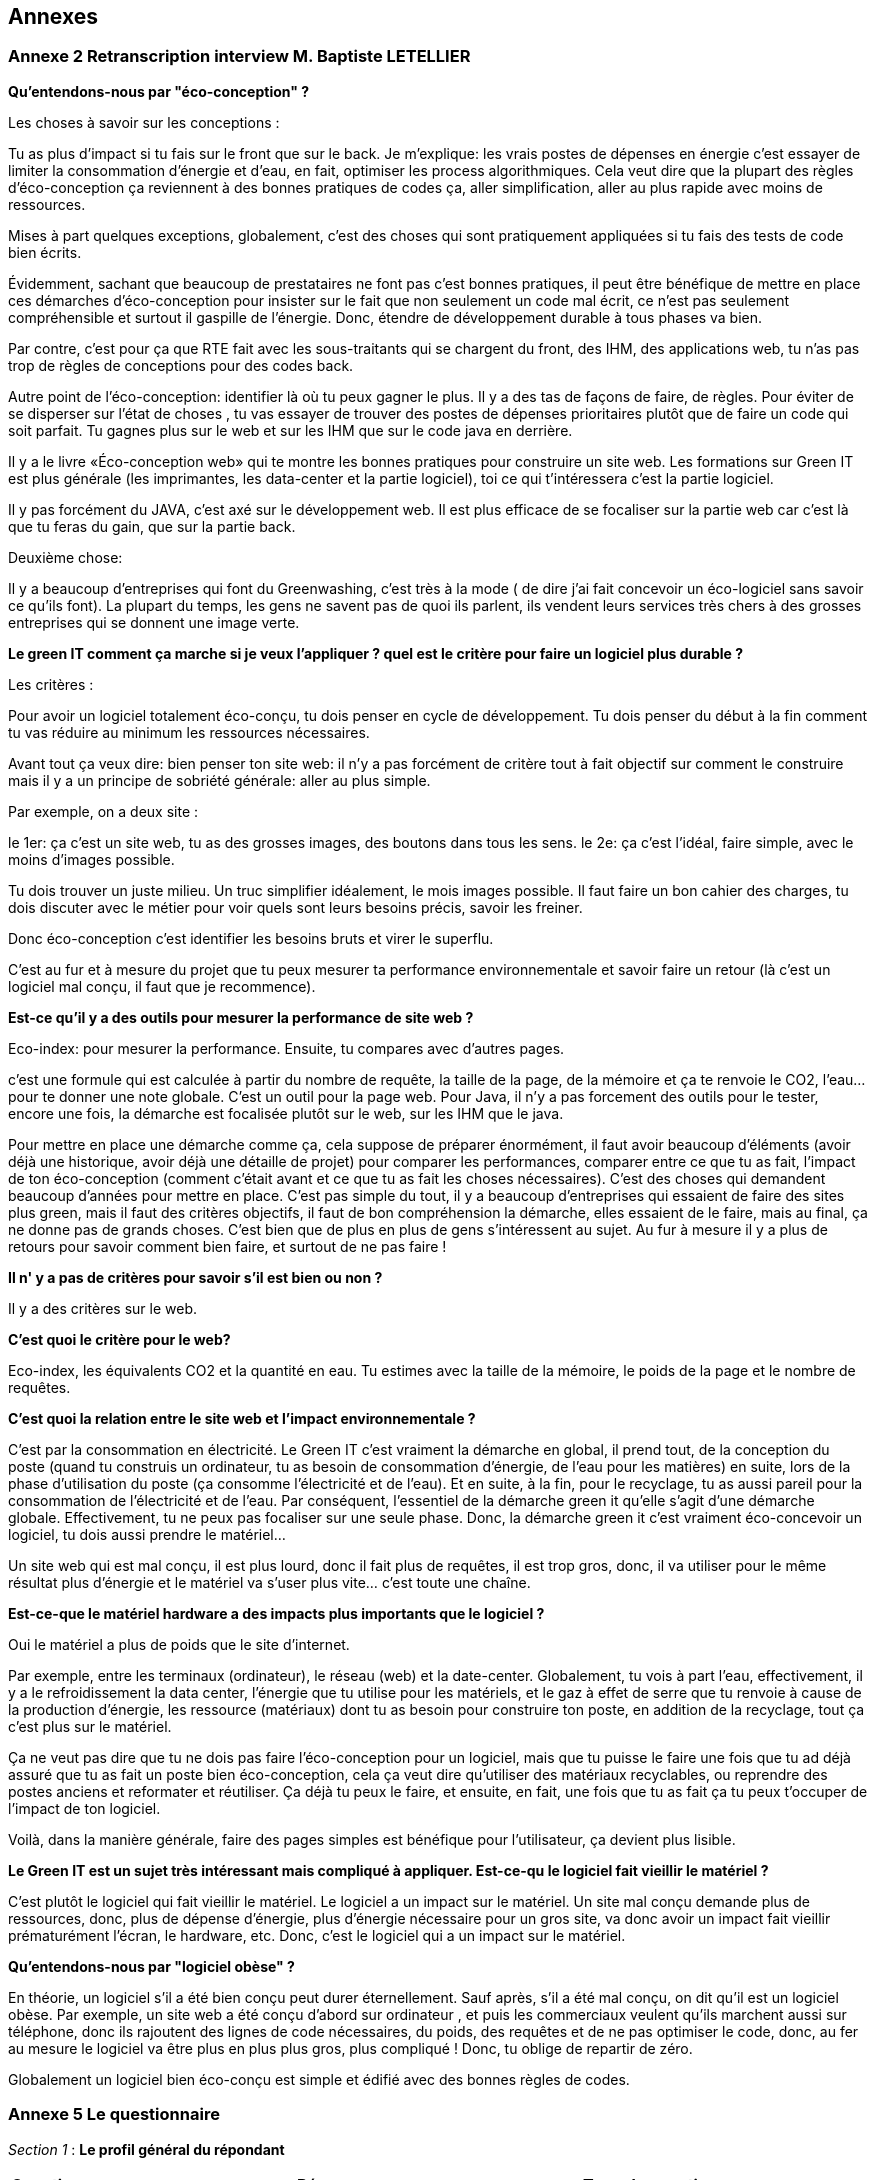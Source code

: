<<<

== Annexes 
<<<
=== Annexe 2 *Retranscription interview M. Baptiste LETELLIER*

*Qu'entendons-nous par "éco-conception" ?*

Les choses à savoir sur les conceptions :
 
Tu as plus d'impact si tu fais sur le front que sur le back.
Je m'explique: les vrais postes de dépenses en énergie c’est essayer de limiter la consommation d'énergie et d’eau, en fait, optimiser les process algorithmiques.
Cela veut dire que la plupart des règles d'éco-conception ça reviennent à des bonnes pratiques de codes ça, aller simplification, aller au plus rapide avec moins
de ressources.

Mises à part quelques exceptions, globalement, c'est des choses qui sont pratiquement appliquées si tu fais des tests de code bien écrits.

Évidemment, sachant que beaucoup de prestataires ne font pas c'est bonnes pratiques, il peut être bénéfique de mettre en place ces démarches d'éco-conception
pour insister sur le fait que non seulement un code mal écrit, ce n’est pas seulement compréhensible et surtout il gaspille de l'énergie. Donc, étendre de
développement durable à tous phases va bien.

Par contre, c’est pour ça que RTE fait avec les sous-traitants qui se chargent du front, des IHM, des applications web, tu n'as pas trop de règles de conceptions pour des codes back.
 
Autre point de l'éco-conception: identifier là où tu peux gagner le plus. Il y a des tas de façons de faire, de règles.
Pour éviter de se disperser sur l'état de choses , tu vas essayer de trouver des postes de dépenses prioritaires plutôt que de faire un code qui soit parfait.
Tu gagnes plus sur le web et sur les IHM que sur le code java en derrière.

Il y a le livre «Éco-conception web» qui te montre les bonnes pratiques pour construire un site web. Les formations sur Green IT est plus générale (les imprimantes, les data-center et la partie logiciel), toi ce qui t'intéressera c’est la partie logiciel.

Il y pas forcément du JAVA, c’est axé sur le développement web. Il est plus efficace de se focaliser sur la partie web car c’est là que tu feras du gain, que sur la partie back.

Deuxième chose:
 
Il y a beaucoup d'entreprises qui font du Greenwashing, c’est très à la mode ( de dire j'ai fait concevoir un éco-logiciel sans savoir ce qu'ils font).
La plupart du temps, les gens ne savent pas de quoi ils parlent, ils vendent leurs services très chers à des grosses entreprises qui se donnent une image verte.

*Le green IT comment ça marche si je veux l'appliquer ? quel est le critère pour faire un logiciel  plus durable ?* 

Les critères :

Pour avoir un logiciel totalement éco-conçu, tu dois penser en cycle de développement.
Tu dois penser du début à la fin comment tu vas réduire au minimum les ressources nécessaires.

Avant tout ça veux dire: bien penser ton site web: il n'y a pas forcément de critère tout à fait objectif sur comment le construire mais il y a un principe de sobriété générale: aller au plus simple.

Par exemple, on a deux site :

le 1er: ça c'est un site web, tu as des grosses images, des boutons dans tous les sens.
le 2e: ça c'est l'idéal, faire simple, avec le moins d'images possible. 

Tu dois trouver un juste milieu. Un truc simplifier idéalement, le mois images possible.
Il faut faire un bon cahier des charges, tu dois discuter avec le métier pour voir quels sont leurs besoins précis, savoir les freiner.

Donc éco-conception c'est identifier les besoins bruts et virer le superflu.

C'est au fur et à mesure du projet que tu peux mesurer ta performance environnementale et savoir faire un retour (là c'est un logiciel mal conçu, il faut que je recommence).

*Est-ce qu’il y a des outils pour mesurer la performance de site web ?*

Eco-index: pour mesurer la performance. Ensuite, tu compares avec d'autres pages.

c'est une formule qui est calculée à partir du nombre de requête, la taille de la page, de la mémoire et ça te renvoie le CO2, l'eau... pour te donner une note globale. C’est un outil pour la page web. Pour Java, il n'y a pas forcement des outils  pour le tester, encore une fois, la démarche est focalisée plutôt sur le web,  sur les IHM que le java. 

Pour mettre en place une démarche comme ça, cela suppose de préparer énormément, il faut avoir beaucoup d'éléments (avoir déjà une historique, avoir déjà une détaille de projet)  pour comparer les performances, comparer entre ce que tu as fait, l'impact  de ton éco-conception (comment c'était avant et ce que tu as fait les choses nécessaires).
C'est des choses qui demandent beaucoup d'années pour mettre en place.
C'est pas simple du tout, il y a beaucoup d’entreprises qui essaient de faire des sites plus green, mais il faut des critères objectifs, il faut de bon compréhension la démarche, elles essaient de le faire, mais au final, ça ne donne pas de grands choses. C'est bien que de plus en plus de gens s'intéressent au sujet. Au fur à mesure il y a plus de retours pour savoir comment bien faire, et surtout de ne pas faire !

*Il n' y a pas de critères pour savoir s'il est bien ou non ?*

Il y a des critères sur le web. 

*C'est quoi le critère pour le web?*

Eco-index, les équivalents CO2 et la quantité en eau. 
Tu estimes avec la taille de la mémoire, le poids de la page et le nombre de requêtes.

*C'est quoi la relation entre le site web et l’impact environnementale ?*

C'est par la consommation en électricité.
Le Green IT c’est vraiment la démarche en global, il prend tout, de la conception du poste (quand tu construis un ordinateur, tu as besoin de consommation d’énergie, de l’eau pour les matières) en suite, lors de la phase d’utilisation du poste (ça consomme l’électricité et de l’eau). Et en suite, à la fin, pour le recyclage, tu as aussi pareil pour la consommation de l’électricité et de l’eau. Par conséquent, l'essentiel de la démarche green it qu'elle s'agit d'une  démarche globale. Effectivement,  tu ne peux pas focaliser sur une seule phase. Donc, la démarche green it c'est vraiment éco-concevoir un logiciel, tu dois aussi prendre le matériel…

Un site web qui est mal conçu, il est plus lourd, donc il fait plus de requêtes, il est trop gros, donc, il va utiliser pour le même résultat  plus d'énergie et le matériel va s'user plus vite... c'est toute une chaîne.

*Est-ce-que le matériel hardware a des impacts plus importants que le logiciel ?*

Oui le matériel a plus de poids que le site d’internet.

Par exemple, entre les terminaux (ordinateur), le réseau (web) et la date-center. Globalement, tu vois à part l'eau, effectivement, il y a le refroidissement la data center,  l'énergie que tu utilise pour les matériels, et le gaz à effet de serre que tu renvoie à cause de la production d’énergie, les ressource (matériaux) dont tu as besoin pour construire ton poste, en addition de la recyclage, tout ça c’est plus sur le matériel.

Ça ne veut pas dire que tu ne dois pas faire l’éco-conception pour un logiciel, mais que tu puisse le faire une fois que tu ad déjà assuré que tu as fait un poste bien éco-conception, cela ça veut dire qu’utiliser des matériaux recyclables, ou reprendre des postes anciens et reformater et réutiliser. Ça déjà tu peux le faire, et ensuite, en fait, une fois que tu as fait ça tu peux t'occuper de l'impact de ton logiciel.

Voilà, dans la manière générale, faire des pages simples est bénéfique pour l'utilisateur, ça devient plus lisible.

*Le Green IT est un sujet très intéressant mais compliqué à appliquer. Est-ce-qu le logiciel fait vieillir le matériel ?*

C’est plutôt le logiciel qui fait vieillir le matériel. Le logiciel a un impact sur le matériel. Un site mal conçu demande plus de ressources, donc, plus de dépense d’énergie, plus d’énergie nécessaire pour un gros site, va donc avoir un impact fait vieillir prématurément l’écran, le hardware, etc. Donc, c’est le logiciel qui a un impact sur le matériel.

*Qu'entendons-nous par "logiciel obèse" ?*

En théorie, un logiciel s'il a été bien conçu peut durer éternellement. Sauf après, s’il a été mal conçu, on dit qu’il est un logiciel obèse. Par exemple, un site web a été conçu d'abord sur ordinateur , et puis les commerciaux veulent qu'ils marchent aussi sur téléphone, donc ils rajoutent des lignes de code nécessaires, du poids, des requêtes et de ne pas optimiser le code, donc, au fer au mesure le logiciel va être plus en plus plus gros, plus compliqué ! Donc, tu oblige de repartir de zéro. 

Globalement un logiciel bien éco-conçu est simple et édifié avec des bonnes règles de codes.

<<<
=== Annexe 5 *Le questionnaire*

_Section 1_ : *Le profil général du répondant*

[cols="3"]
|=== 

| *Question* | *Réponses* |*Type de question* 

a| * Combien d’années d’expérience en matière de programmation avez-vous ? 
* How many years of programming experience de you have ?  | 1 – 3 ans/ 3 – 5 ans/ 5 – 10 ans/Plus de 10 ans |Un seul choix

a|* Dans quel langage de programmation êtes-vous le plus compétent ?
* In which programming langage are you proficient ? | Java/ C++/ Python/ Objective C/ Swift/ KotLin/ C / C#/ Perl/ PHP/ Ruby/ JavaScript | cases à cocher

a| * Développez-vous des logiciels /applications pour Smartphones ?
* Do you develop software/application for Smartphones ? | Oui/ Non |Un seul choix

|=== 

_Section 2_ : *Recueillir les critères*


[cols="3"]
|===

| *Question* | *Réponses* | *Type de question*

a| * Tenez-vous compte de la consommation d'énergie lors du développement de logiciels ? Si oui, comment comptabilisez-vous la consommation d'énergie ?
* Do you take energy consumption into account when developing software? If so, how do you account for energy consumption? a|* Non malheureusement
* Parfois, quand on s'apperçoit qu'il y a un consommation anormale visible à l'utilisation de l'application ex (le smartphone se décharge rapidement avec une utilisation prolongée, des messages de l'os du téléphone qui l'indique clairement …)
* Outils: Des applications d'analyse de consomation de la batterie par application et les outils officiels proposé par chaque constructeur : Android studio profiler, et Instruments pour iOs
* Pas du tout
* Pas particulièrement, mais j'essaie de limiter les traitements/variables inutiles (optimisation de code)
* Pour l’instant, uniquement au niveau de l’architecture pour ne pas être trop gourmands en ressources (nombre de microservices, usage de la RAM par exemple)
* J'essaie de faire du low code
* La performance est recherchée, donc rapidité des calculs en réduisant au maximum la complexité des développements ce qui peut alléger la mémoire ou le CPU parfois mais aucune mesure durable n'est mise en place pour vérifier que cela induit un réduction de consommation d'énergie| Texte libre

a| * Selon vous quels sont les critères qui rendent les applications/logiciel pour Smartphones plus durables ?
* What do you think are the criteria that make applications/software for Smartphones more sustainable ? a| * Mise à jour de sécurité jointes aux mises à jour fonctionnelles
* Développement Open source
* Mode nuit / jour
* Lazy Loading
* Inactif en tâche de fond
* Je ne développe pas d’appli pour smartphone
* Minimaliser les dépendances extérieures surtout open source, utiliser les derniers SDK de developpement ( dernier iOS, derniere version d'android studio) cela donne une durée de vie moyenne de 3 ans
* Moins de «gadgets» , se concentrer sur les fonctionnalités réellement attendues |cases à cocher

a| * Selon vous quels sont les critères qui font-vieillir les Smartphones ?
* In your opinion, what are the criteria that make Smartphones old ? a| * Usage intensif du CPU
* Usage intensif du Mémoire
* Impact fort sur l'utilisation de la batterie
* Bugs
* Travaille en arrière plan
* Binaire qui prend de l’espace
* Lancer automatiquement au démarrage par défaut
* La mauvaise lisibilité du code pour mieux l'appréhender (évolutions, corrections)
* progrès des devices, et obsolescence programmée : Une application qui a été developpée il y 3 ans, et n'a pas été modifiée depuis, ne peut pas être installée sur les iPhone 11. Presque même problème sur android
* Impossibilité d’installer sur la carte SD plutôt que sur le stockage interne du téléphone (généralement limité) |cases à cocher

a|* Identifiez-vous des moyens pour évaluer la durabilité des logiciels pour Smartphones (voire en dehors de cette seule plateforme) ?
* Do you identify ways to assess the sustainability of software for Smartphones (or even outside this single platform)? a| * Les statistiques des installations de maj
* Non
* L'age du logiciel, les intervalles entre les maintenances/évolutions, l'évolution de son utilisation dans le temps (est-ce que le logiciel continue d'être utilisé après 2, 5, 10 ans..)
* Capacité du logiciel a fonctionner sur des anciens modèles de smartphone
* Je n'en connais pas
* Peut être pourrait on suivre la différence de consommation de batterie et d'usage de CPU pour un usage identique de l'application entre deux release?
* Bonne gestion du mode offline / cache et synchronisation Compatibilité des OS Complexité fonctionnelles applicative
* Qu'un logiciel puisse fonctionner pendant au moins plusieurs années (plus que 2 ans) sur le même appareil sans que les mises à jour rendent le smartphone obsolète
* Je n’en connais pas | Texte libre

a|* Selon vous y-a-t-il des méthodologies de projet, de conception technique qui favorisent la durabilité des logiciels?
* In your opinion, are there project and engineering design methodologies that promote software sustainability? a| * Agilité
* Utiliser patron de conception, respect des bonnes pratiques
* Il en existe certainement mais elles ne sont pas mises en avant au sein de mon entreprise et il n’y a aucune mention de la durabilité du logiciel dans le cahier des charges
* Le low code, prendre des technos actuelles et stables, essayer de faire du code réutilisable dans d'autres fonctionnalités/projets
* Pas de connaissance de méthode mais voir https://www.greenit.fr/2016/03/08/decryptage-l-eco-conception-des-logiciels/
* Pas vraiment une méthodologie, mais l'optimisation des traitements (algorithme, nombre de requêtes en BD, ne remonter que les données nécessaires, ...) limitent la consommation
* Les bonnes pratiques de développement visant à avoir un logiciel facilement maintenable favorisent aussi la durabilité je pense. Par contre si on veut mettre la durabilité comme objectif principal je pense que cela peut obliger à certains renoncements sur certaines fonctionnalités qui n’apportent pas un gain suffisant pour justifier leur fort coût en ressources par exemple |  Texte libre

|===

==== Résultats du questionnaire

===== Profils généraux des répondants

Les résultats en français : 

.Annees-d-experience-en-materes-de-programmation
[caption="Figure 5: "]
image::Annees-d-experience-en-materes-de-programmation.jpg[Années d'experience en materes de programmation]


.Langage de programmaion le plus competent
[caption="Figure 6: "]
image::Langage-de-programmaion-le-plus-competent.jpg[.Langage de programmaion le plus competent]


.Développer logiciels / applications pour smartphones
[caption="Figure 7: "]
image::Logiciels-applications-pour-smartphones.jpg[Développer logiciels / applications pour smartphones]


Les résultats en anglais : 

.Annees-d-experience-en-materes-de-programmation
[caption="Figure 8: "]
image::Years-of-programming-experience.jpg[Annees-d-experience-en-materes-de-programmation]


.Langage de programmaion le plus competent
[caption="Figure 9: "]
image::Programming-language-most-proficient.jpg[Langage de programmaion le plus competent]


.Développer logiciels / applications pour smartphones
[caption="Figure 10: "]
image::Software-application-for-smartphones.jpg[Développer logiciels / applications pour smartphones]


=====  Recueillir les critères


Les résultats en français :


.critères qui rendent les logiciels de smartphones plus durables
[caption="Figure 11: "]
image::criteres-qui-rendent-les-logiciels-de-smartphones-plus-durables.jpg[critères qui rendent les logiciels de smartphones plus durables]


.Critères qui font veillir les smartphones
[caption="Figure 12: "]
image::Criteres-qui-font-veillir-les-smartphones.jpg[Critères qui font veillir les smartphones]


Les résultats en anglais : 


.Critères qui font veillir les smartphones
[caption="Figure 13: "]
image::Criteria-that-make-applications-for-smartphones-for-sustainable.jpg[Critères qui font veillir les smartphones]



.Critères qui font veillir les smartphones
[caption="Figure 14: "]
image::Criteria-that-make-smartphones-old.jpg[Critères qui font veillir les smartphones]


